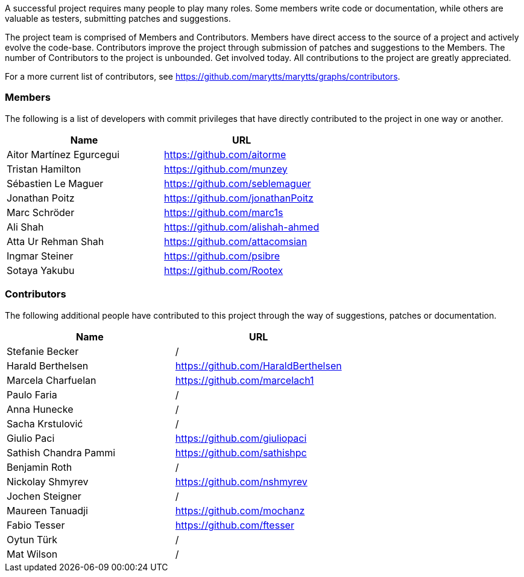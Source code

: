 A successful project requires many people to play many roles. Some members write code or documentation, while others are valuable as testers, submitting patches and suggestions.

The project team is comprised of Members and Contributors. Members have direct access to the source of a project and actively evolve the code-base. Contributors improve the project through submission of patches and suggestions to the Members. The number of Contributors to the project is unbounded. Get involved today. All contributions to the project are greatly appreciated.

For a more current list of contributors, see https://github.com/marytts/marytts/graphs/contributors[https://github.com/marytts/marytts/graphs/contributors].

=== Members

The following is a list of developers with commit privileges that have directly contributed to the project in one way or another.

[cols="<,^"]
|===
|Name |URL 

|Aitor Martínez Egurcegui |https://github.com/aitorme[https://github.com/aitorme] 
|Tristan Hamilton |https://github.com/munzey[https://github.com/munzey] 
|Sébastien Le Maguer |https://github.com/seblemaguer[https://github.com/seblemaguer] 
|Jonathan Poitz |https://github.com/jonathanPoitz[https://github.com/jonathanPoitz] 
|Marc Schröder |https://github.com/marc1s[https://github.com/marc1s] 
|Ali Shah |https://github.com/alishah-ahmed[https://github.com/alishah-ahmed] 
|Atta Ur Rehman Shah |https://github.com/attacomsian[https://github.com/attacomsian] 
|Ingmar Steiner |https://github.com/psibre[https://github.com/psibre] 
|Sotaya Yakubu |https://github.com/Rootex[https://github.com/Rootex] 
|===

=== Contributors

The following additional people have contributed to this project through the way of suggestions, patches or documentation.

[cols="<,^"]
|===
|Name |URL 

|Stefanie Becker |/ 
|Harald Berthelsen |https://github.com/HaraldBerthelsen[https://github.com/HaraldBerthelsen] 
|Marcela Charfuelan |https://github.com/marcelach1[https://github.com/marcelach1] 
|Paulo Faria |/ 
|Anna Hunecke |/ 
|Sacha Krstulović |/ 
|Giulio Paci |https://github.com/giuliopaci[https://github.com/giuliopaci] 
|Sathish Chandra Pammi |https://github.com/sathishpc[https://github.com/sathishpc] 
|Benjamin Roth |/ 
|Nickolay Shmyrev |https://github.com/nshmyrev[https://github.com/nshmyrev] 
|Jochen Steigner |/ 
|Maureen Tanuadji |https://github.com/mochanz[https://github.com/mochanz] 
|Fabio Tesser |https://github.com/ftesser[https://github.com/ftesser] 
|Oytun Türk |/ 
|Mat Wilson |/ 
|===